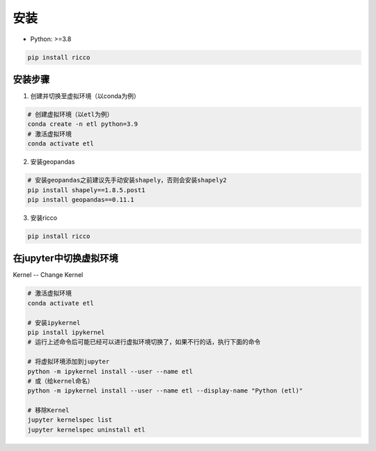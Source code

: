 安装
==========

* Python: >=3.8

.. code-block:: bash

   pip install ricco

安装步骤
------------------------

1. 创建并切换至虚拟环境（以conda为例）

.. code-block:: bash

   # 创建虚拟环境（以etl为例）
   conda create -n etl python=3.9
   # 激活虚拟环境
   conda activate etl

2. 安装geopandas

.. code-block:: bash

   # 安装geopandas之前建议先手动安装shapely，否则会安装shapely2
   pip install shapely==1.8.5.post1
   pip install geopandas==0.11.1

3. 安装ricco

.. code-block:: bash

   pip install ricco


在jupyter中切换虚拟环境
------------------------

Kernel -- Change Kernel

.. code-block:: bash

   # 激活虚拟环境
   conda activate etl

   # 安装ipykernel
   pip install ipykernel
   # 运行上述命令后可能已经可以进行虚拟环境切换了，如果不行的话，执行下面的命令

   # 将虚拟环境添加到jupyter
   python -m ipykernel install --user --name etl
   # 或（给kernel命名）
   python -m ipykernel install --user --name etl --display-name "Python (etl)"

   # 移除Kernel
   jupyter kernelspec list
   jupyter kernelspec uninstall etl
